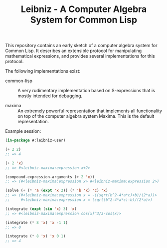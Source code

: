 #+TITLE: Leibniz - A Computer Algebra System for Common Lisp

This repository contains an early sketch of a computer algebra system for
Common Lisp.  It describes an extensible protocol for manipulating mathematical
expressions, and provides several implementations for this protocol.

The following implementations exist:

- common-lisp :: A very rudimentary implementation based on S-expressions that
  is mostly intended for debugging.

- maxima :: An extremely powerful representation that implements all
  functionality on top of the computer algebra system Maxima.  This is the
  default representation.

Example session:

#+begin_src lisp
(in-package #:leibniz-user)

(+ 2 2)
;; => 4

(+ 2 'x)
;; => #<leibniz-maxima:expression x+2>

(compound-expression-arguments (+ 2 'x))
;; => (#<leibniz-maxima:expression x> #<leibniz-maxima:expression 2>)

(solve (+ (* 'a (expt 'x 2)) (* 'b 'x) 'c) 'x)
;; => (#<leibniz-maxima:expression x = -((sqrt(b^2-4*a*c)+b)/(2*a))>
;;     #<leibniz-maxima:expression x = (sqrt(b^2-4*a*c)-b)/(2*a)>)

(integrate (expt (sin 'x) 3) 'x)
;; => #<leibniz-maxima:expression cos(x)^3/3-cos(x)>

(integrate (* 8 'x) 'x -1 1)
;; => 0

(integrate (* 8 'x) 'x 0 1)
;; => 4
#+end_src
